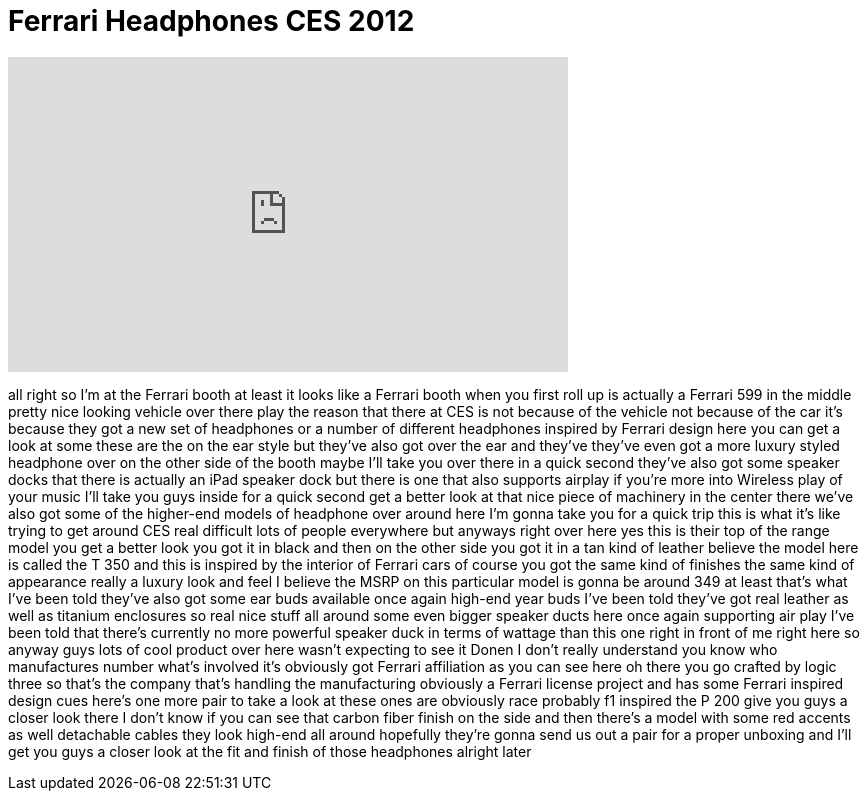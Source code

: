 = Ferrari Headphones CES 2012
:published_at: 2012-01-12
:hp-alt-title: Ferrari Headphones CES 2012
:hp-image: https://i.ytimg.com/vi/H5FoJUx97t0/maxresdefault.jpg


++++
<iframe width="560" height="315" src="https://www.youtube.com/embed/H5FoJUx97t0?rel=0" frameborder="0" allow="autoplay; encrypted-media" allowfullscreen></iframe>
++++

all right so I'm at the Ferrari booth at
least it looks like a Ferrari booth when
you first roll up is actually a Ferrari
599 in the middle pretty nice looking
vehicle over there play the reason that
there at CES is not because of the
vehicle not because of the car it's
because they got a new set of headphones
or a number of different headphones
inspired by Ferrari design here you can
get a look at some these are the on the
ear style but they've also got over the
ear and they've they've even got a more
luxury styled headphone over on the
other side of the booth maybe I'll take
you over there in a quick second they've
also got some speaker docks that there
is actually an iPad speaker dock but
there is one that also supports airplay
if you're more into Wireless play of
your music I'll take you guys inside for
a quick second get a better look at that
nice piece of machinery in the center
there we've also got some of the
higher-end models of headphone over
around here I'm gonna take you for a
quick trip this is what it's like trying
to get around CES real difficult lots of
people everywhere but anyways right over
here yes this is their top of the range
model you get a better look you got it
in black and then on the other side you
got it in a tan kind of leather believe
the model here is called the T 350 and
this is inspired by the interior of
Ferrari cars of course you got the same
kind of finishes the same kind of
appearance really a luxury look and feel
I believe the MSRP on this particular
model is gonna be around 349 at least
that's what I've been told they've also
got some ear buds available once again
high-end year buds I've been told
they've got real leather as well as
titanium enclosures so real nice stuff
all around some even bigger speaker
ducts here once again supporting air
play I've been told that there's
currently no more powerful speaker duck
in terms of wattage than this one right
in front of me right here so anyway guys
lots of cool product over here wasn't
expecting to see it Donen I don't really
understand you know
who manufactures number what's involved
it's obviously got Ferrari affiliation
as you can see here oh there you go
crafted by logic three so that's the
company that's handling the
manufacturing obviously a Ferrari
license project and has some Ferrari
inspired design cues here's one more
pair to take a look at these ones are
obviously race probably f1 inspired the
P 200 give you guys a closer look there
I don't know if you can see that carbon
fiber finish on the side and then
there's a model with some red accents as
well detachable cables they look
high-end all around hopefully they're
gonna send us out a pair for a proper
unboxing and I'll get you guys a closer
look at the fit and finish of those
headphones alright later